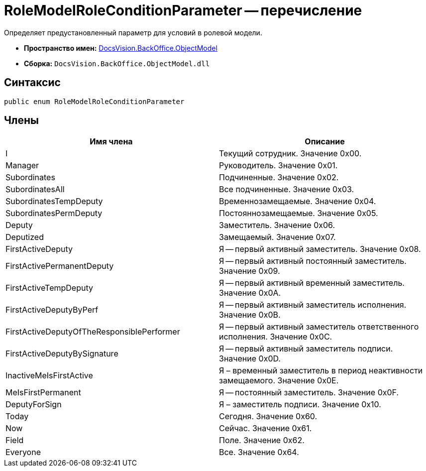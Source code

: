 = RoleModelRoleConditionParameter -- перечисление

Определяет предустановленный параметр для условий в ролевой модели.

* *Пространство имен:* xref:api/DocsVision/Platform/ObjectModel/ObjectModel_NS.adoc[DocsVision.BackOffice.ObjectModel]
* *Сборка:* `DocsVision.BackOffice.ObjectModel.dll`

== Синтаксис

[source,csharp]
----
public enum RoleModelRoleConditionParameter
----

== Члены

[cols=",",options="header"]
|===
|Имя члена |Описание
|I |Текущий сотрудник. Значение 0x00.
|Manager |Руководитель. Значение 0x01.
|Subordinates |Подчиненные. Значение 0x02.
|SubordinatesAll |Все подчиненные. Значение 0x03.
|SubordinatesTempDeputy |Временнозамещаемые. Значение 0x04.
|SubordinatesPermDeputy |Постояннозамещаемые. Значение 0x05.
|Deputy |Заместитель. Значение 0x06.
|Deputized |Замещаемый. Значение 0x07.
|FirstActiveDeputy |Я -- первый активный заместитель. Значение 0x08.
|FirstActivePermanentDeputy |Я -- первый активный постоянный заместитель. Значение 0x09.
|FirstActiveTempDeputy |Я -- первый активный временный заместитель. Значение 0x0A.
|FirstActiveDeputyByPerf |Я -- первый активный заместитель исполнения. Значение 0x0B.
|FirstActiveDeputyOfTheResponsiblePerformer |Я -- первый активный заместитель ответственного исполнения. Значение 0x0C.
|FirstActiveDeputyBySignature |Я -- первый активный заместитель подписи. Значение 0x0D.
|InactiveMeIsFirstActive |Я – временный заместитель в период неактивности замещаемого. Значение 0x0E.
|MeIsFirstPermanent |Я -- постоянный заместитель. Значение 0x0F.
|DeputyForSign |Я – заместитель подписи. Значение 0x10.
|Today |Сегодня. Значение 0x60.
|Now |Сейчас. Значение 0x61.
|Field |Поле. Значение 0x62.
|Everyone |Все. Значение 0x64.
|===
